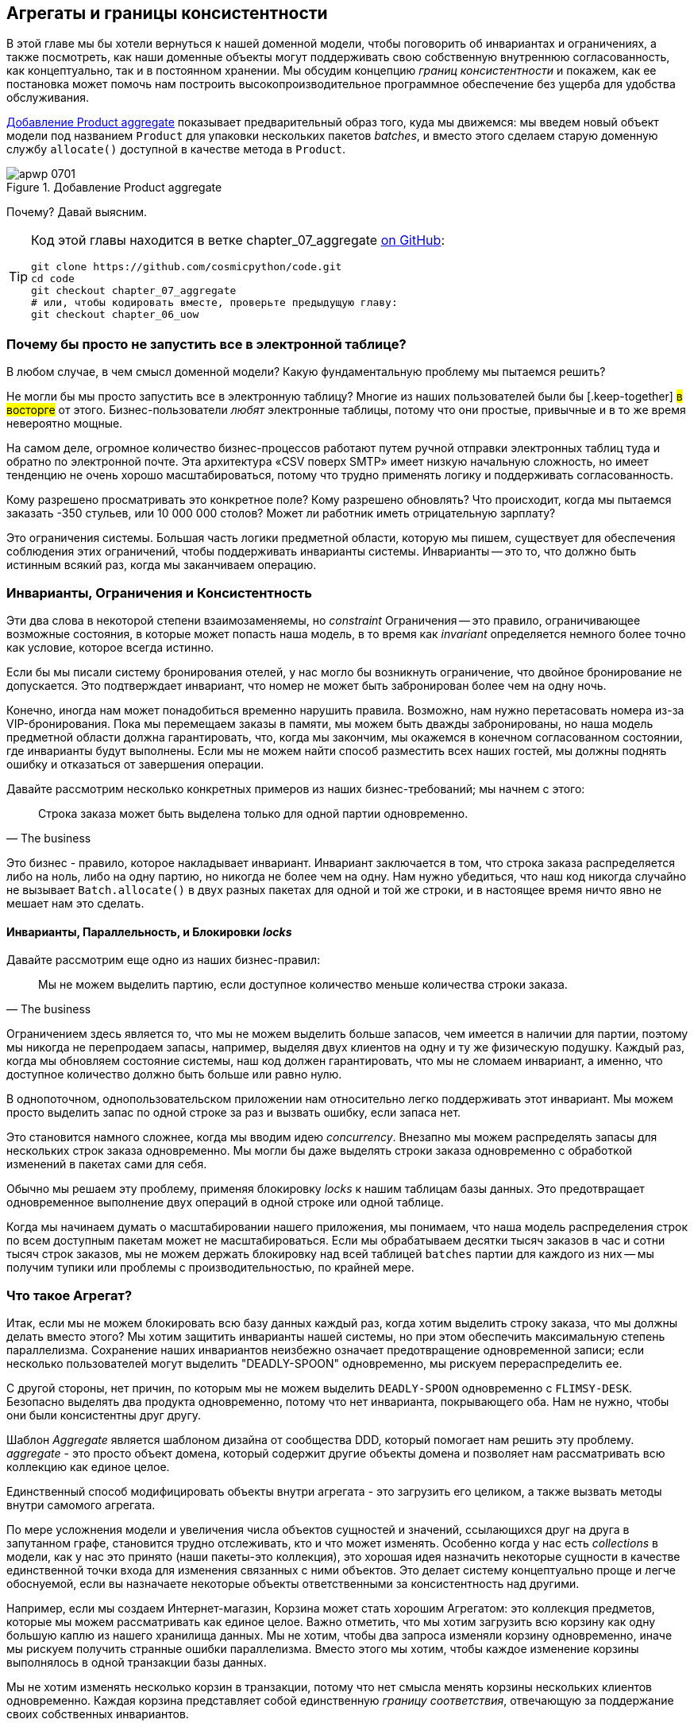 [[chapter_07_aggregate]]
== Агрегаты и границы консистентности

((("aggregates", "Product aggregate")))
((("consistency boundaries")))
((("performance", "consistency boundaries and")))
((("Product object")))
В этой главе мы бы хотели вернуться к нашей доменной модели, чтобы поговорить об инвариантах и ограничениях, а также посмотреть, как наши доменные объекты могут поддерживать свою собственную внутреннюю согласованность, как концептуально, так и в постоянном хранении.  Мы обсудим концепцию _границ консистентности_ и покажем, как ее постановка может помочь нам построить высокопроизводительное программное обеспечение без ущерба для удобства обслуживания.

<<maps_chapter_06>> показывает предварительный образ того, куда мы движемся: мы введем новый объект модели под названием `Product` для упаковки нескольких пакетов _batches_, и вместо этого сделаем старую доменную службу `allocate()` доступной в качестве метода в `Product`.

[[maps_chapter_06]]
.Добавление Product aggregate
image::images/apwp_0701.png[]


Почему? Давай выясним.


[TIP]
====
Код этой главы находится в ветке chapter_07_aggregate
https://github.com/cosmicpython/code/tree/chapter_07_aggregate[on [.keep-together]#GitHub#]:

----
git clone https://github.com/cosmicpython/code.git
cd code
git checkout chapter_07_aggregate
# или, чтобы кодировать вместе, проверьте предыдущую главу:
git checkout chapter_06_uow
----
====


=== Почему бы просто не запустить все в электронной таблице?

((("domain model", "using spreadsheets instead of")))
((("spreadsheets, using instead of domain model")))
В любом случае, в чем смысл доменной модели? Какую фундаментальную проблему мы пытаемся решить?

Не могли бы мы просто запустить все в электронную таблицу? Многие из наших пользователей были бы [.keep-together] #в восторге# от этого. Бизнес-пользователи _любят_ электронные таблицы, потому что они простые, привычные и в то же время невероятно мощные.

((("CSV over SMTP architecture")))
На самом деле, огромное количество бизнес-процессов работают путем ручной отправки электронных таблиц туда и обратно по электронной почте. Эта архитектура «CSV поверх SMTP» имеет низкую начальную сложность, но имеет тенденцию не очень хорошо масштабироваться, потому что трудно применять логику и поддерживать согласованность.

// IDEA: better examples?

Кому разрешено просматривать это конкретное поле? Кому разрешено обновлять? Что происходит, когда мы пытаемся заказать -350 стульев, или 10 000 000 столов? Может ли работник иметь отрицательную зарплату?

Это ограничения системы. Большая часть логики предметной области, которую мы пишем, существует для обеспечения соблюдения этих ограничений, чтобы поддерживать инварианты системы. Инварианты -- это то, что должно быть истинным всякий раз, когда мы заканчиваем операцию.


=== Инварианты, Ограничения и Консистентность

((("invariants", "invariants, constraints, and consistency")))
((("domain model", "invariants, constraints, and consistency")))
Эти два слова в некоторой степени взаимозаменяемы, но _constraint_ Ограничения -- это правило, ограничивающее возможные состояния, в которые может попасть наша модель, в то время как _invariant_ определяется немного более точно как условие, которое всегда истинно.

((("constraints")))
Если бы мы писали систему бронирования отелей, у нас могло бы возникнуть ограничение, что двойное бронирование не допускается. Это подтверждает инвариант, что номер не может быть забронирован более чем на одну ночь.

((("consistency")))
Конечно, иногда нам может понадобиться временно нарушить правила. Возможно, нам нужно перетасовать номера из-за VIP-бронирования. Пока мы перемещаем заказы в памяти, мы можем быть дважды забронированы, но наша модель предметной области должна гарантировать, что, когда мы закончим, мы окажемся в конечном согласованном состоянии, где инварианты будут выполнены. Если мы не можем найти способ разместить всех наших гостей, мы должны поднять ошибку и отказаться от завершения операции.

Давайте рассмотрим несколько конкретных примеров из наших бизнес-требований; мы начнем с этого:

[quote, The business]
____
Строка заказа может быть выделена только для одной партии одновременно.
____

((("business rules", "invariants, constraints, and consistency")))
Это бизнес - правило, которое накладывает инвариант. Инвариант заключается в том, что строка заказа распределяется либо на ноль, либо на одну партию, но никогда не более чем на одну. Нам нужно убедиться, что наш код никогда случайно не вызывает `Batch.allocate()` в двух разных пакетах для одной и той же строки, и в настоящее время ничто явно не мешает нам это сделать.


==== Инварианты, Параллельность, и Блокировки _locks_

((("business rules", "invariants, concurrency, and locks")))
Давайте рассмотрим еще одно из наших бизнес-правил:

[quote, The business]
____
Мы не можем выделить партию, если доступное количество меньше количества строки заказа.
____

((("invariants", "invariants, concurrency, and locks")))
Ограничением здесь является то, что мы не можем выделить больше запасов, чем имеется в наличии для партии, поэтому мы никогда не перепродаем запасы, например, выделяя двух клиентов на одну и ту же физическую подушку. Каждый раз, когда мы обновляем состояние системы, наш код должен гарантировать, что мы не сломаем инвариант, а именно, что доступное количество должно быть больше или равно нулю.

В однопоточном, однопользовательском приложении нам относительно легко поддерживать этот инвариант. Мы можем просто выделить запас по одной строке за раз и вызвать ошибку, если запаса нет.

((("concurrency")))
Это становится намного сложнее, когда мы вводим идею _concurrency_. Внезапно мы можем распределять запасы для нескольких строк заказа одновременно. Мы могли бы даже выделять строки заказа одновременно с обработкой изменений в пакетах [.keep-together]#сами для себя#.

((("locks on database tables")))
Обычно мы решаем эту проблему, применяя блокировку _locks_ к нашим таблицам базы данных. Это предотвращает одновременное выполнение двух операций в одной строке или одной таблице.

Когда мы начинаем думать о масштабировании нашего приложения, мы понимаем, что наша модель распределения строк по всем доступным пакетам может не масштабироваться. Если мы обрабатываем десятки тысяч заказов в час и сотни тысяч строк заказов, мы не можем держать блокировку над всей таблицей `batches` партии для каждого из них -- мы получим тупики или проблемы с производительностью, по крайней мере.


=== Что такое Агрегат?

((("aggregates", "about")))
((("concurrency", "allowing for greatest degree of")))
((("invariants", "protecting while allowing concurrency")))
Итак, если мы не можем блокировать всю базу данных каждый раз, когда хотим выделить строку заказа, что мы должны делать вместо этого? Мы хотим защитить инварианты нашей системы, но при этом обеспечить максимальную степень параллелизма. Сохранение наших инвариантов неизбежно означает предотвращение одновременной записи; если несколько пользователей могут выделить "DEADLY-SPOON" одновременно, мы рискуем перераспределить ее.

С другой стороны, нет причин, по которым мы не можем выделить `DEADLY-SPOON` одновременно с `FLIMSY-DESK`. Безопасно выделять два продукта одновременно, потому что нет инварианта, покрывающего оба. Нам не нужно, чтобы они были консистентны друг другу.

((("Aggregate pattern")))
((("domain driven design (DDD)", "Aggregate pattern")))
Шаблон _Aggregate_ является шаблоном дизайна от сообщества DDD, который помогает нам решить эту проблему. _aggregate_ - это просто объект домена, который содержит другие объекты домена и позволяет нам рассматривать всю коллекцию как единое целое.

Единственный способ модифицировать объекты внутри агрегата - это загрузить его целиком, а также вызвать методы внутри самомого агрегата.

((("collections")))
По мере усложнения модели и увеличения числа объектов сущностей и значений, ссылающихся друг на друга в запутанном графе, становится трудно отслеживать, кто и что может изменять. Особенно когда у нас есть _collections_ в модели, как у нас это принято (наши пакеты-это коллекция), это хорошая идея назначить некоторые сущности в качестве единственной точки входа для изменения связанных с ними объектов. Это делает систему концептуально проще и легче обоснуемой, если вы назначаете некоторые объекты ответственными за консистентность над другими.

Например, если мы создаем Интернет-магазин, Корзина может стать хорошим Агрегатом: это коллекция предметов, которые мы можем рассматривать как единое целое. Важно отметить, что мы хотим загрузить всю корзину как одну большую каплю из нашего хранилища данных. Мы не хотим, чтобы два запроса изменяли корзину одновременно, иначе мы рискуем получить странные ошибки параллелизма. Вместо этого мы хотим, чтобы каждое изменение корзины выполнялось в одной транзакции базы данных.

((("consistency boundaries")))
Мы не хотим изменять несколько корзин в транзакции, потому что нет смысла менять корзины нескольких клиентов одновременно. Каждая корзина представляет собой единственную _границу соответствия_, отвечающую за поддержание своих собственных инвариантов.

[quote, Eric Evans, Domain-Driven Design blue book]
____
АГРЕГАТ - это кластер связанных объектов, который мы рассматриваем как единое целое с целью изменения данных.
((("Evans, Eric")))
____

Согласно Эвансу, наш агрегат имеет корневую сущность (корзину), которая инкапсулирует доступ к элементам. Каждый товар имеет свою индивидуальность, но другие части системы всегда будут относиться к Корзине только как к неделимому целому.

TIP: Точно так же, как мы иногда используем pass:[<code><em>_leading_underscores</em></code>] для обозначения методов или функций как "частных", вы можете думать о агрегатах как о "публичных" классах нашей модели, а об остальных сущностях и объектах значений как о "частных"."

=== Выбор агрегата

((("performance", "impact of using aggregates")))
((("aggregates", "choosing an aggregrate", id="ix_aggch")))
Какой агрегат мы должны использовать для нашей системы? Выбор несколько произвольный, но он важен. Агрегат будет границей, где мы будем следить за тем, чтобы каждая операция заканчивалась в последовательном состоянии. Это помогает нам рассуждать о нашем программном обеспечении и предотвращать тайные расовые проблемы. Мы хотим нарисовать границу вокруг небольшого количества объектов - чем меньше, тем лучше, для производительности - которые должны быть совместимы друг с другом, и мы должны дать этой границе хорошее имя.

((("batches", "collection of")))
Объект, которым мы манипулируем под капотом, - это `Batch`.. Что мы называем коллекцией партий? Как нам разделить все партии в системе на дискретные острова консистентности?

Мы _можем_ использовать `Shipment` отгрузку в качестве границы. Каждая отгрузка содержит несколько партий, и все они отправляются на наш склад одновременно. Или, возможно, мы могли бы использовать `Warehouse` "Склад" в качестве нашей границы: каждый склад содержит много партий, и подсчет всех запасов одновременно может иметь смысл.

Но ни одна из этих концепций нас не удовлетворяет. Мы должны быть в состоянии выделить `DEADLLY-SPOONs` и `FLIMSY-DESK` одновременно, даже если они находятся на одном и том же складе или в одной и той же отгрузке. Эти понятия имеют неправильную гранулярность.

Когда мы выделяем линию заказа, нас интересуют только те партии, которые имеют тот же SKU, что и линия заказа. Может сработать какая-нибудь концепция вроде `GlobalSkuStock`: сбор всех партий для данного SKU.

Однако, это громоздкое имя, поэтому после некоторого пролива велосипедов через `SkuStock`, `Stock`, `ProductStock` и так далее, мы решили просто назвать его `Product` -- в конце концов, это была первая концепция, с которой мы столкнулись при изучении языка домена еще в <<chapter_01_domain_model>>.

((("allocate service", "allocating against all batches with")))
((("batches", "allocating against all batches using domain service")))
Итак, план таков: когда мы хотим выделить строку заказа вместо <<before_aggregates_diagram>>, где мы ищем все объекты `Batch` в мире и передаем их службе домена `allocate()`.. .

[role="width-60"]
[[before_aggregates_diagram]]
.Раньше: распределение по всем пакетам, использующим доменную службу
image::images/apwp_0702.png[]
[role="image-source"]
----
[plantuml, apwp_0702, config=plantuml.cfg]
@startuml
scale 4

hide empty members

package "Service Layer" as services {
    class "allocate()" as allocate {
    }
    hide allocate circle
    hide allocate members
}



package "Domain Model" as domain_model {

  class Batch {
  }

  class "allocate()" as allocate_domain_service {
  }
    hide allocate_domain_service circle
    hide allocate_domain_service members
}


package Repositories {

  class BatchRepository {
    list()
  }

}

allocate -> BatchRepository: list all batches
allocate --> allocate_domain_service: allocate(orderline, batches)

@enduml
----

((("batches", "asking Product to allocate against")))
((("Product object", "asking Product to allocate against its batches")))
...we'll move to the world of <<after_aggregates_diagram>>, in which there is a new
`Product` object for the particular SKU of our order line, and it will be in charge
of all the batches _for that SKU_, and we can call a `.allocate()` method on that
instead.

[role="width-75"]
[[after_aggregates_diagram]]
.After: ask Product to allocate against its batches
image::images/apwp_0703.png[]
[role="image-source"]
----
[plantuml, apwp_0703, config=plantuml.cfg]
@startuml
scale 4

hide empty members

package "Service Layer" as services {
    class "allocate()" as allocate {
    }
}

hide allocate circle
hide allocate members


package "Domain Model" as domain_model {

  class Product {
    allocate()
  }

  class Batch {
  }
}


package Repositories {

  class ProductRepository {
    get()
  }

}

allocate -> ProductRepository: get me the product for this SKU
allocate --> Product: product.allocate(orderline)
Product o- Batch: has

@enduml
----

((("Product object", "code for")))
Посмотрим, как это выглядит в виде кода:

[role="pagebreak-before"]
[[product_aggregate]]
.Наш выбранный агрегат, Продукт (src/allocation/domain/model.py)
====
[source,python]
[role="non-head"]
----
class Product:

    def __init__(self, sku: str, batches: List[Batch]):
        self.sku = sku  #<1>
        self.batches = batches  #<2>

    def allocate(self, line: OrderLine) -> str:  #<3>
        try:
            batch = next(
                b for b in sorted(self.batches) if b.can_allocate(line)
            )
            batch.allocate(line)
            return batch.reference
        except StopIteration:
            raise OutOfStock(f'Out of stock for sku {line.sku}')
----
====

<1> Основной идентификатор `Product` - это `sku`.

<2> Наш класс `Product` содержит ссылку на коллекцию `batches` для этого SKU.
    ((("allocate service", "moving to be a method on Product aggregate")))

<3> Наконец, мы можем переместить доменную службу `allocate()` в метод агрегата [.keep-together]#'Product`#.

// IDEA (hynek): random nitpick: exceptions denoting errors should be
// named *Error.  Are you doing this to save space in the listing?

//IDEA: talk about magic methods on aggregates maybe?  ie, a non-aggregate entity
//      might have a __hash__ so that we can put it into a set, but because you
//      are never supposed to have a collection of aggregates, they could return
//      an error for __hash__. or sumfink.

NOTE: Этот `Product` может выглядеть не так, как вы ожидаете от модели `Product`. Ни цены, ни описания, ни габаритов. Нашу службу размещения не волнует ни одна из этих вещей. В этом сила ограниченных контекстов; концепция продукта в одном приложении может сильно отличаться от другого. См. Дополнительную информацию на следующей боковой панели.
    ((("bounded contexts", "product concept and")))


[role="nobreakinside less_space"]
[[bounded_contexts_sidebar]]
.Агрегаты, Ограниченные контексты и микросервисы
*******************************************************************************
((("bounded contexts")))
One of the most important contributions from Evans and the DDD community
is the concept of
https://martinfowler.com/bliki/BoundedContext.html[_bounded contexts_].

((("domain driven design (DDD)", "bounded contexts")))
In essence, this was a reaction against attempts to capture entire businesses
into a single model. The word _customer_ means different things to people
in sales, customer service, logistics, support, and so on. Attributes
needed in one context are irrelevant in another; more perniciously, concepts
with the same name can have entirely different meanings in different contexts.
Rather than trying to build a single model (or class, or database) to capture
all the use cases, it's better to have several models, draw boundaries
around each context, and handle the translation between different contexts
explicitly.

((("microservices", "bounded contexts and")))
This concept translates very well to the world of microservices, where each
microservice is free to have its own concept of "customer" and its own rules for
translating that to and from other microservices it integrates with.

In our example, the allocation service has `Product(sku, batches)`,
whereas the ecommerce will have `Product(sku, description, price, image_url,
dimensions, etc...)`. As a rule of thumb, your domain models should
include only the data that they need for performing calculations.

Whether or not you have a microservices architecture, a key consideration
in choosing your aggregates is also choosing the bounded context that they
will operate in. By restricting the context, you can keep your number of
aggregates low and their size manageable.

((("aggregates", "choosing an aggregrate", startref="ix_aggch")))
Once again, we find ourselves forced to say that we can't give this issue
the treatment it deserves here, and we can only encourage you to read up on it
elsewhere. The Fowler link at the start of this sidebar is a good starting point, and either
(or indeed, any) DDD book will have a chapter or more on bounded contexts.

*******************************************************************************

=== One Aggregate = One Repository

((("aggregates", "one aggregrate &#x3D; one repository")))
((("repositories", "one aggregrate &#x3D; one repository")))
Once you define certain entities to be aggregates, we need to apply the rule
that they are the only entities that are publicly accessible to the outside
world.  In other words, the only repositories we are allowed should be
repositories that return aggregates.

NOTE: The rule that repositories should only return aggregates is the main place
    where we enforce the convention that aggregates are the only way into our
    domain model.  Be wary of breaking it!

((("Unit of Work pattern", "UoW and product repository")))
((("ProductRepository object")))
In our case, we'll switch from `BatchRepository` to `ProductRepository`:


[[new_uow_and_repository]]
.Our new UoW and repository (unit_of_work.py and repository.py)
====
[source,python]
[role="skip"]
----
class AbstractUnitOfWork(abc.ABC):
    products: repository.AbstractProductRepository

...

class AbstractProductRepository(abc.ABC):

    @abc.abstractmethod
    def add(self, product):
        ...

    @abc.abstractmethod
    def get(self, sku) -> model.Product:
        ...
----
====

((("Product object", "service layer using")))
((("service layer", "using Product objects")))
((("object-relational mappers (ORMs)", "associating right batches with Product objects")))
The ORM layer will need some tweaks so that the right batches automatically get
loaded and associated with `Product` objects. The nice thing is, the Repository
pattern means we don't have to worry about that yet. We can just use
our `FakeRepository` and then feed through the new model into our service
layer to see how it looks with `Product` as its main entrypoint:

[[service_layer_uses_products]]
.Service layer (src/allocation/service_layer/services.py)
====
[source,python]
----
def add_batch(
        ref: str, sku: str, qty: int, eta: Optional[date],
        uow: unit_of_work.AbstractUnitOfWork
):
    with uow:
        product = uow.products.get(sku=sku)
        if product is None:
            product = model.Product(sku, batches=[])
            uow.products.add(product)
        product.batches.append(model.Batch(ref, sku, qty, eta))
        uow.commit()


def allocate(
        orderid: str, sku: str, qty: int,
        uow: unit_of_work.AbstractUnitOfWork
) -> str:
    line = OrderLine(orderid, sku, qty)
    with uow:
        product = uow.products.get(sku=line.sku)
        if product is None:
            raise InvalidSku(f'Invalid sku {line.sku}')
        batchref = product.allocate(line)
        uow.commit()
    return batchref
----
====

=== What About Performance?

((("performance", "impact of using aggregates")))
((("aggregates", "performance and")))
We've mentioned a few times that we're modeling with aggregates because we want
to have high-performance software, but here we are loading _all_ the batches when
we only need one. You might expect that to be inefficient, but there are a few
reasons why we're comfortable here.

First, we're purposefully modeling our data so that we can make a single
query to the database to read, and a single update to persist our changes. This
tends to perform much better than systems that issue lots of ad hoc queries. In
systems that don't model this way, we often find that transactions slowly
get longer and more complex as the software evolves.

Second, our data structures are minimal and comprise a few strings and
integers per row. We can easily load tens or even hundreds of batches in a few
milliseconds.

Third, we expect to have only 20 or so batches of each product at a time.
Once a batch is used up, we can discount it from our calculations. This means
that the amount of data we're fetching shouldn't get out of control over time.

If we _did_ expect to have thousands of active batches for a product, we'd have
a couple of options. For one, we could use lazy-loading for the batches in a
product. From the perspective of our code, nothing would change, but in the
background, SQLAlchemy would page through data for us. This would lead to more
requests, each fetching a smaller number of rows. Because we need to find only a
single batch with enough capacity for our order, this might work pretty well.

[role="nobreakinside less_space"]
.Exercise for the Reader
******************************************************************************
((("aggregates", "exercise for the reader")))
You've just seen the main top layers of the code, so this shouldn't be too hard,
but we'd like you to implement the `Product` aggregate starting from `Batch`,
just as we did.

Of course, you could cheat and copy/paste from the previous listings, but even
if you do that, you'll still have to solve a few challenges on your own,
like adding the model to the ORM and making sure all the moving parts can
talk to each other, which we hope will be instructive.

You'll find the code https://github.com/cosmicpython/code/tree/chapter_07_aggregate_exercise[on GitHub].
We've put in a "cheating" implementation in the delegates to the existing
`allocate()` function, so you should be able to evolve that toward the real
thing.

((("pytest", "@pytest.skip")))
We've marked a couple of tests with `@pytest.skip()`. After you've read the
rest of this chapter, come back to these tests to have a go at implementing
version numbers. Bonus points if you can get SQLAlchemy to do them for you by
magic!

******************************************************************************

If all else failed, we'd just look for a different aggregate. Maybe we could
split up batches by region or by warehouse. Maybe we could redesign our data
access strategy around the shipment concept. The Aggregate pattern is designed
to help manage some technical constraints around consistency and performance.
There isn't _one_ correct aggregate, and we should feel comfortable changing our
minds if we find our boundaries are causing performance woes.


=== Optimistic Concurrency with Version Numbers

((("concurrency", "optimistic concurrency with version numbers", id="ix_concopt")))
((("optimistic concurrency with version numbers", id="ix_opticonc")))
((("aggregates", "optimistic concurrency with version numbers", id="ix_aggopticon")))
We have our new aggregate, so we've solved the conceptual problem of choosing
an object to be in charge of consistency boundaries.  Let's now spend a little
time talking about how to enforce data integrity at the database level.

NOTE: This section has a lot of implementation details; for example, some of it
    is Postgres-specific. But more generally, we're showing one way of managing
    concurrency issues, but it is just one approach. Real requirements in this
    area vary a lot from project to project. You shouldn't expect to be able to
    copy and paste code from here into production.
    ((("PostgreSQL", "managing concurrency issues")))

((("locks on database tables", "optimistic locking")))
We don't want to hold a lock over the entire `batches` table, but how will we
implement holding a lock over just the rows for a particular SKU?

((("version numbers", "in the products table, implementing optimistic locking")))
One answer is to have a single attribute on the `Product` model that acts as a marker for
the whole state change being complete and to use it as the single resource
that concurrent workers can fight over. If two transactions read the
state of the world for `batches` at the same time, and both want to update
the `allocations` tables, we force both to also try to update the
`version_number` in the `products` table, in such a way that only one of them
can win and the world stays consistent.

((("transactions", "concurrent, attempting update on Product")))
((("Product object", "two transactions attempting concurrent update on")))
<<version_numbers_sequence_diagram>> illustrates two concurrent
transactions doing their read operations at the same time, so they see
a `Product` with, for example, `version=3`.  They both call `Product.allocate()`
in order to modify a state. But we set up our database integrity
rules such that only one of them is allowed to `commit` the new `Product`
with `version=4`, and the other update is rejected.

TIP: Version numbers are just one way to implement optimistic locking. You
    could achieve the same thing by setting the Postgres transaction isolation
    level to `SERIALIZABLE`, but that often comes at a severe performance cost.
    Version numbers also make implicit concepts explicit.
    ((("PostgreSQL", "SERIALIZABLE transaction isolation level")))

[[version_numbers_sequence_diagram]]
.Sequence diagram: two transactions attempting a concurrent update on [.keep-together]#`Product`#
image::images/apwp_0704.png[]
[role="image-source"]
----
[plantuml, apwp_0704, config=plantuml.cfg]
@startuml
scale 4

entity Model
collections Transaction1
collections Transaction2
database Database


Transaction1 -> Database: get product
Database -> Transaction1: Product(version=3)
Transaction2 -> Database: get product
Database -> Transaction2: Product(version=3)
Transaction1 -> Model: Product.allocate()
Model -> Transaction1: Product(version=4)
Transaction2 -> Model: Product.allocate()
Model -> Transaction2: Product(version=4)
Transaction1 -> Database: commit Product(version=4)
Database -[#green]> Transaction1: OK
Transaction2 -> Database: commit Product(version=4)
Database -[#red]>x Transaction2: Error! version is already 4

@enduml
----


[role="nobreakinside less_space"]
.Optimistic Concurrency Control and Retries
********************************************************************************

What we've implemented here is called _optimistic_ concurrency control because
our default assumption is that everything will be fine when two users want to
make changes to the database. We think it's unlikely that they will conflict
with each other, so we let them go ahead and just make sure we have a way to
notice if there is a [.keep-together]#problem#.

((("pessimistic concurrency")))
((("locks on database tables", "pessimistic locking")))
((("SELECT FOR UPDATE statement")))
_Pessimistic_ concurrency control works under the assumption that two users
are going to cause conflicts, and we want to prevent conflicts in all cases, so
we lock everything just to be safe. In our example, that would mean locking
the whole `batches` table, or using ++SELECT FOR UPDATE++—we're pretending
that we've ruled those out for performance reasons, but in real life you'd
want to do some evaluations and measurements of your own.

((("locks on database tables", "optimistic locking")))
With pessimistic locking, you don't need to think about handling failures
because the database will prevent them for you (although you do need to think
about deadlocks). With optimistic locking, you need to explicitly handle
the possibility of failures in the (hopefully unlikely) case of a clash.

((("retries", "optimistic concurrency control and")))
The usual way to handle a failure is to retry the failed operation from the
beginning. Imagine we have two customers, Harry and Bob, and each submits an order
for `SHINY-TABLE`. Both threads load the product at version 1 and allocate
stock. The database prevents the concurrent update, and Bob's order fails with
an error. When we _retry_ the operation, Bob's order loads the product at
version 2 and tries to allocate again. If there is enough stock left, all is
well; otherwise, he'll receive `OutOfStock`. Most operations can be retried this
way in the case of a concurrency problem.

Read more on retries in <<recovering_from_errors>> and <<footguns>>.
********************************************************************************


==== Implementation Options for Version Numbers

((("Product object", "version numbers implemented on")))
((("version numbers", "implementation options for")))
There are essentially three options for implementing version numbers:

1. `version_number` lives in the domain; we add it to the `Product` constructor,
   and `Product.allocate()` is responsible for incrementing it.

2. The service layer could do it!  The version number isn't _strictly_ a domain
   concern, so instead our service layer could assume that the current version number
   is attached to `Product` by the repository, and the service layer will increment it
   before it does the `commit()`.

3. Since it's arguably an infrastructure concern, the UoW and repository
   could do it by magic.  The repository has access to version numbers for any
   products it retrieves, and when the UoW does a commit, it can increment the
   version number for any products it knows about, assuming them to have changed.

Option 3 isn't ideal, because there's no real way of doing it without having to
assume that _all_ products have changed, so we'll be incrementing version numbers
when we don't have to.footnote:[Perhaps we could get some ORM/SQLAlchemy magic to tell
us when an object is dirty, but how would that work in the generic case—for example, for a
`CsvRepository`?]

Option 2 involves mixing the responsibility for mutating state between the service
layer and the domain layer, so it's a little messy as well.

So in the end, even though version numbers don't _have_ to be a domain concern,
you might decide the cleanest trade-off is to put them in the domain:

[[product_aggregate_with_version_number]]
.Our chosen aggregate, Product (src/allocation/domain/model.py)
====
[source,python]
----
class Product:

    def __init__(self, sku: str, batches: List[Batch], version_number: int = 0):  #<1>
        self.sku = sku
        self.batches = batches
        self.version_number = version_number  #<1>

    def allocate(self, line: OrderLine) -> str:
        try:
            batch = next(
                b for b in sorted(self.batches) if b.can_allocate(line)
            )
            batch.allocate(line)
            self.version_number += 1  #<1>
            return batch.reference
        except StopIteration:
            raise OutOfStock(f'Out of stock for sku {line.sku}')
----
====

<1> There it is!

TIP: If you're scratching your head at this version number business, it might
    help to remember that the _number_ isn't important. What's important is
    that the `Product` database row is modified whenever we make a change to the
    `Product` aggregate. The version number is a simple, human-comprehensible way
    to model a thing that changes on every write, but it could equally be a
    random UUID every time.
    ((("concurrency", "optimistic concurrency with version numbers", startref="ix_concopt")))
    ((("optimistic concurrency with version numbers", startref="ix_opticonc")))
    ((("aggregates", "optimistic concurrency with version numbers", startref="ix_aggopticon")))


=== Testing for Our Data Integrity Rules

((("data integrity", "testing for", id="ix_daint")))
((("aggregates", "testing for data integrity rules", id="ix_aggtstdi")))
((("testing", "for data integrity rules", id="ix_tstdi")))
Now to make sure we can get the behavior we want: if we have two
concurrent attempts to do allocation against the same `Product`, one of them
should fail, because they can't both update the version number.

((("time.sleep function")))
((("time.sleep function", "reproducing concurrency behavior with")))
((("concurrency", "reproducing behavior with time.sleep function")))
((("transactions", "simulating a slow transaction")))
First, let's simulate a "slow" transaction using a function that does
allocation and then does an explicit sleep:footnote:[`time.sleep()` works well
in our use case, but it's not the most reliable or efficient way to reproduce
concurrency bugs.  Consider using semaphores or similar synchronization primitives
shared between your threads to get better guarantees of behavior.]

[[time_sleep_thread]]
.time.sleep can reproduce concurrency behavior (tests/integration/test_uow.py)
====
[source,python]
----
def try_to_allocate(orderid, sku, exceptions):
    line = model.OrderLine(orderid, sku, 10)
    try:
        with unit_of_work.SqlAlchemyUnitOfWork() as uow:
            product = uow.products.get(sku=sku)
            product.allocate(line)
            time.sleep(0.2)
            uow.commit()
    except Exception as e:
        print(traceback.format_exc())
        exceptions.append(e)
----
====


((("integration tests", "for concurrency behavior")))
((("concurrency", "integration test for")))
Then we have our test invoke this slow allocation twice, concurrently, using
threads:

[[data_integrity_test]]
.An integration test for concurrency behavior (tests/integration/test_uow.py)
====
[source,python]
----
def test_concurrent_updates_to_version_are_not_allowed(postgres_session_factory):
    sku, batch = random_sku(), random_batchref()
    session = postgres_session_factory()
    insert_batch(session, batch, sku, 100, eta=None, product_version=1)
    session.commit()

    order1, order2 = random_orderid(1), random_orderid(2)
    exceptions = []  # type: List[Exception]
    try_to_allocate_order1 = lambda: try_to_allocate(order1, sku, exceptions)
    try_to_allocate_order2 = lambda: try_to_allocate(order2, sku, exceptions)
    thread1 = threading.Thread(target=try_to_allocate_order1)  #<1>
    thread2 = threading.Thread(target=try_to_allocate_order2)  #<1>
    thread1.start()
    thread2.start()
    thread1.join()
    thread2.join()

    [[version]] = session.execute(
        "SELECT version_number FROM products WHERE sku=:sku",
        dict(sku=sku),
    )
    assert version == 2  #<2>
    [exception] = exceptions
    assert 'could not serialize access due to concurrent update' in str(exception)  #<3>

    orders = list(session.execute(
        "SELECT orderid FROM allocations"
        " JOIN batches ON allocations.batch_id = batches.id"
        " JOIN order_lines ON allocations.orderline_id = order_lines.id"
        " WHERE order_lines.sku=:sku",
        dict(sku=sku),
    ))
    assert len(orders) == 1  #<4>
    with unit_of_work.SqlAlchemyUnitOfWork() as uow:
        uow.session.execute('select 1')
----
====

<1> We start two threads that will reliably produce the concurrency behavior we
    want: `read1, read2, write1, write2`.

<2> We assert that the version number has been incremented only once.

<3> We can also check on the specific exception if we like.

<4> And we double-check that only one allocation has gotten through.



==== Enforcing Concurrency Rules by Using Database Transaction [.keep-together]#Isolation Levels#

((("transactions", "using to enforce concurrency rules")))
((("concurrency", "enforcing rules using database transactions")))
To get the test to pass as it is, we can set the transaction isolation level
on our session:

[[isolation_repeatable_read]]
.Set isolation level for session (src/allocation/service_layer/unit_of_work.py)
====
[source,python]
----
DEFAULT_SESSION_FACTORY = sessionmaker(bind=create_engine(
    config.get_postgres_uri(),
    isolation_level="REPEATABLE READ",
))
----
====

TIP: Transaction isolation levels are tricky stuff, so it's worth spending time
    understanding https://oreil.ly/5vxJA[the Postgres documentation].footnote:[If
    you're not using Postgres, you'll need to read different documentation.
    Annoyingly, different databases all have quite different definitions.
    Oracle's `SERIALIZABLE` is equivalent to Postgres's `REPEATABLE READ`, for
    [.keep-together]#example#.]
    ((("PostgreSQL", "documentation for transaction isolation levels")))
    ((("isolation levels (transaction)")))

==== Pessimistic Concurrency Control Example: SELECT FOR UPDATE

((("pessimistic concurrency", "example, SELECT FOR UPDATE")))
((("concurrency", "pessimistic concurrency example, SELECT FOR UPDATE")))
((("SELECT FOR UPDATE statement", "pessimistic concurrency control example with")))
There are multiple ways to approach this, but we'll show one. https://oreil.ly/i8wKL[`SELECT FOR UPDATE`]
produces different behavior; two concurrent transactions will not be allowed to
do a read on the same rows at the same time:

((("SQLAlchemy", "using DSL to specify FOR UPDATE")))
`SELECT FOR UPDATE` is a way of picking a row or rows to use as a lock
(although those rows don't have to be the ones you update).  If two
transactions both try to `SELECT FOR UPDATE` a row at the same time, one will
win, and the other will wait until the lock is released. So this is an example
of pessimistic concurrency control.

Here's how you can use the SQLAlchemy DSL to specify `FOR UPDATE` at
query time:

[[with_for_update]]
.SQLAlchemy with_for_update (src/allocation/adapters/repository.py)
====
[source,python]
[role="non-head"]
----
    def get(self, sku):
        return self.session.query(model.Product) \
                           .filter_by(sku=sku) \
                           .with_for_update() \
                           .first()
----
====


This will have the effect of changing the concurrency pattern from

[role="skip"]
----
read1, read2, write1, write2(fail)
----

to

[role="skip"]
----
read1, write1, read2, write2(succeed)
----

((("PostgreSQL", "Anti-Patterns: Read-Modify-Write Cycles")))
((("read-modify-write failure mode")))
Some people refer to this as the "read-modify-write" failure mode.
Read https://oreil.ly/uXeZI["PostgreSQL Anti-Patterns: Read-Modify-Write Cycles"] for a good [.keep-together]#overview#.

//TODO maybe better diagrams here?

((("data integrity", "testing for", startref="ix_daint")))
((("testing", "for data integrity rules", startref="ix_tstdi")))
We don't really have time to discuss all the trade-offs between `REPEATABLE READ`
and `SELECT FOR UPDATE`, or optimistic versus pessimistic locking in general.
But if you have a test like the one we've shown, you can specify the behavior
you want and see how it changes. You can also use the test as a basis for
performing some performance experiments.((("aggregates", "testing for data integrity rules", startref="ix_aggtstdi")))



=== Wrap-Up

((("aggregates", "and consistency boundaries recap")))
Specific choices around concurrency control vary a lot based on business
circumstances and storage technology choices, but we'd like to bring this
chapter back to the conceptual idea of an aggregate: we explicitly model an
object as being the main entrypoint to some subset of our model, and as being in
charge of enforcing the invariants and business rules that apply across all of
those objects.

((("Effective Aggregate Design (Vernon)")))
((("Vernon, Vaughn")))
((("domain driven design (DDD)", "choosing the right aggregate, references on")))
Choosing the right aggregate is key, and it's a decision you may revisit
over time. You can read more about it in multiple DDD books.
We also recommend these three online papers on
https://dddcommunity.org/library/vernon_2011[effective aggregate design]
by Vaughn Vernon (the "red book" author).

((("aggregates", "pros and cons or trade-offs")))
<<chapter_07_aggregate_tradoffs>> has some thoughts on the trade-offs of implementing the Aggregate pattern.

[[chapter_07_aggregate_tradoffs]]
[options="header"]
.Aggregates: the trade-offs
|===
|Pros|Cons
a|
* Python might not have "official" public and private methods, but we do have
  the underscores convention, because it's often useful to try to indicate what's for
  "internal" use and what's for "outside code" to use. Choosing aggregates is
  just the next level up: it lets you decide which of your domain model classes
  are the public ones, and which aren't.

* Modeling our operations around explicit consistency boundaries helps us avoid
  performance problems with our ORM.
  ((("performance", "consistency boundaries and")))

* Putting the aggregate in sole charge of state changes to its subsidiary models
  makes the system easier to reason about, and makes it easier to control invariants.

a|
* Yet another new concept for new developers to take on. Explaining entities versus
  value objects was already a mental load; now there's a third type of domain
  model object?

* Sticking rigidly to the rule that we modify only one aggregate at a time is a
  big mental shift.

* Dealing with eventual consistency between aggregates can be complex.
|===


[role="nobreakinside less_space"]
.Aggregates and Consistency Boundaries Recap
*****************************************************************
((("consistency boundaries", "recap")))

Aggregates are your entrypoints into the domain model::
    By restricting the number of ways that things can be changed,
    we make the system easier to reason about.

Aggregates are in charge of a consistency boundary::
    An aggregate's job is to be able to manage our business rules
    about invariants as they apply to a group of related objects.
    It's the aggregate's job to check that the objects within its
    remit are consistent with each other and with our rules, and
    to reject changes that would break the rules.

Aggregates and concurrency issues go together::
    When thinking about implementing these consistency checks, we
    end up thinking about transactions and locks.  Choosing the
    right aggregate is about performance as well as conceptual
    organization of your domain.
    ((("concurrency", "aggregates and concurrency issues")))

*****************************************************************

[role="pagebreak-before less_space"]
=== Part I Recap

((("component diagram at end of Part One")))
Do you remember <<recap_components_diagram>>, the diagram we showed at the
beginning of <<part1>> to preview where we were heading?

[role="width-75"]
[[recap_components_diagram]]
.A component diagram for our app at the end of Part I
image::images/apwp_0705.png[]

So that's where we are at the end of Part I. What have we achieved? We've
seen how to build a domain model that's exercised by a set of
high-level unit tests. Our tests are living documentation: they describe the
behavior of our system--the rules upon which we agreed with our business
stakeholders--in nice readable code. When our business requirements change, we
have confidence that our tests will help us to prove the new functionality, and
when new developers join the project, they can read our tests to understand how
things work.

We've decoupled the infrastructural parts of our system, like the database and
API handlers, so that we can plug them into the outside of our application.
This helps us to keep our codebase well organized and stops us from building a
big ball of mud.

((("adapters", "ports-and-adapters inspired patterns")))
((("ports", "ports-and-adapters inspired patterns")))
By applying the dependency inversion principle, and by using
ports-and-adapters-inspired patterns like Repository and Unit of Work, we've
made it possible to do TDD in both high gear and low gear and to maintain a
healthy test pyramid. We can test our system edge to edge, and the need for
integration and end-to-end tests is kept to a minimum.

Lastly, we've talked about the idea of consistency boundaries. We don't want to
lock our entire system whenever we make a change, so we have to choose which
parts are consistent with one another.

For a small system, this is everything you need to go and play with the ideas of
domain-driven design. You now have the tools to build database-agnostic domain
models that represent the shared language of your business experts. Hurrah!

NOTE: At the risk of laboring the point--we've been at pains to point out that
    each pattern comes at a cost. Each layer of indirection has a price in terms
    of complexity and duplication in our code and will be confusing to programmers
    who've never seen these patterns before. If your app is essentially a simple CRUD
    wrapper around a database and isn't likely to be anything more than that
    in the foreseeable future, _you don't need these patterns_. Go ahead and
    use Django, and save yourself a lot of bother.
    ((("CRUD wrapper around a database")))
    ((("patterns, deciding whether you need to use them")))

In Part II, we'll zoom out and talk about a bigger topic: if aggregates are our
boundary, and we can update only one at a time, how do we model processes that
cross consistency boundaries?
